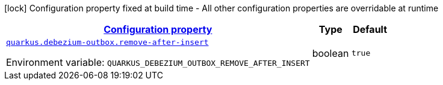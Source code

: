 
:summaryTableId: quarkus-debezium-outbox-io-debezium-outbox-quarkus-internal-debezium-outbox-runtime-config
[.configuration-legend]
icon:lock[title=Fixed at build time] Configuration property fixed at build time - All other configuration properties are overridable at runtime
[.configuration-reference, cols="80,.^10,.^10"]
|===

h|[[quarkus-debezium-outbox-io-debezium-outbox-quarkus-internal-debezium-outbox-runtime-config_configuration]]link:#quarkus-debezium-outbox-io-debezium-outbox-quarkus-internal-debezium-outbox-runtime-config_configuration[Configuration property]

h|Type
h|Default

a| [[quarkus-debezium-outbox-io-debezium-outbox-quarkus-internal-debezium-outbox-runtime-config_quarkus-debezium-outbox-remove-after-insert]]`link:#quarkus-debezium-outbox-io-debezium-outbox-quarkus-internal-debezium-outbox-runtime-config_quarkus-debezium-outbox-remove-after-insert[quarkus.debezium-outbox.remove-after-insert]`


[.description]
--
ifdef::add-copy-button-to-env-var[]
Environment variable: env_var_with_copy_button:+++QUARKUS_DEBEZIUM_OUTBOX_REMOVE_AFTER_INSERT+++[]
endif::add-copy-button-to-env-var[]
ifndef::add-copy-button-to-env-var[]
Environment variable: `+++QUARKUS_DEBEZIUM_OUTBOX_REMOVE_AFTER_INSERT+++`
endif::add-copy-button-to-env-var[]
--|boolean 
|`true`

|===